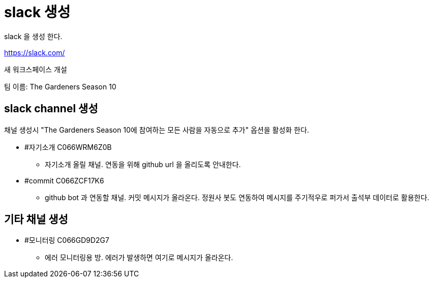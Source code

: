 :hardbreaks:

= slack 생성

slack 을 생성 한다.

https://slack.com/

새 워크스페이스 개설

팀 이름: The Gardeners Season 10

== slack channel 생성

채널 생성시 "The Gardeners Season 10에 참여하는 모든 사람을 자동으로 추가" 옵션을 활성화 한다.

* #자기소개 C066WRM6Z0B
- 자기소개 올릴 채널. 연동을 위해 github url 을 올리도록 안내한다.
* #commit C066ZCF17K6
- github bot 과 연동할 채널. 커밋 메시지가 올라온다. 정원사 봇도 연동하여 메시지를 주기적우로 퍼가서 출석부 데이터로 활용한다.

== 기타 채널 생성

* #모니터링 C066GD9D2G7
- 에러 모니터링용 방. 에러가 발생하면 여기로 메시지가 올라온다.




